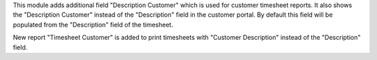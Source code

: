 This module adds additional field "Description Customer" which is used for customer timesheet reports.
It also shows the "Description Customer" instead of the "Description" field in the customer portal.
By default this field will be populated from the "Description" field of the timesheet.

New report "Timesheet Customer" is added to print timesheets with "Customer Description" instead of the "Description" field.
